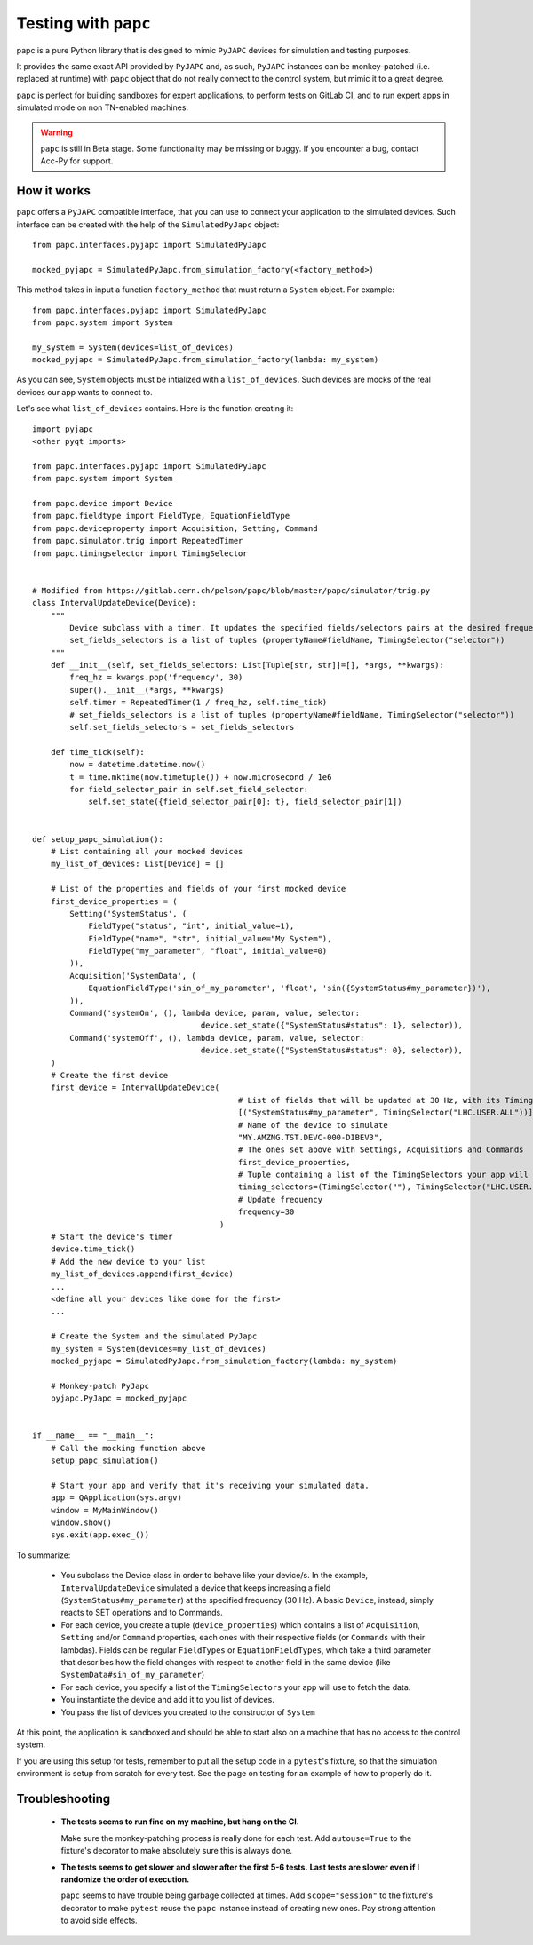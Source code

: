 .. index:: Testing with ``papc``
.. index:: ``papc``
.. _papc

=====================
Testing with ``papc``
=====================

papc is a pure Python library that is designed to mimic ``PyJAPC`` devices for simulation and testing purposes.

It provides the same exact API provided by ``PyJAPC`` and, as such, ``PyJAPC`` instances can be monkey-patched
(i.e. replaced at runtime) with ``papc`` object that do not really connect to the control system, but mimic it
to a great degree.

``papc`` is perfect for building sandboxes for expert applications, to perform tests on GitLab CI, and to run
expert apps in simulated mode on non TN-enabled machines.

.. warning:: ``papc`` is still in Beta stage. Some functionality may be missing or buggy. If you encounter a bug,
    contact Acc-Py for support.

.. index:: How ``papc`` works
.. _papc_how_it_works

How it works
============
``papc`` offers a ``PyJAPC`` compatible interface, that you can use to connect your application to the simulated
devices. Such interface can be created with the help of the ``SimulatedPyJapc`` object::

    from papc.interfaces.pyjapc import SimulatedPyJapc

    mocked_pyjapc = SimulatedPyJapc.from_simulation_factory(<factory_method>)

This method takes in input a function ``factory_method`` that must return a ``System`` object. For example::

    from papc.interfaces.pyjapc import SimulatedPyJapc
    from papc.system import System

    my_system = System(devices=list_of_devices)
    mocked_pyjapc = SimulatedPyJapc.from_simulation_factory(lambda: my_system)

As you can see, ``System`` objects must be intialized with a ``list_of_devices``.
Such devices are mocks of the real devices our app wants to connect to.

Let's see what ``list_of_devices`` contains. Here is the function creating it::

    import pyjapc
    <other pyqt imports>

    from papc.interfaces.pyjapc import SimulatedPyJapc
    from papc.system import System

    from papc.device import Device
    from papc.fieldtype import FieldType, EquationFieldType
    from papc.deviceproperty import Acquisition, Setting, Command
    from papc.simulator.trig import RepeatedTimer
    from papc.timingselector import TimingSelector


    # Modified from https://gitlab.cern.ch/pelson/papc/blob/master/papc/simulator/trig.py
    class IntervalUpdateDevice(Device):
        """
            Device subclass with a timer. It updates the specified fields/selectors pairs at the desired frequency.
            set_fields_selectors is a list of tuples (propertyName#fieldName, TimingSelector("selector"))
        """
        def __init__(self, set_fields_selectors: List[Tuple[str, str]]=[], *args, **kwargs):
            freq_hz = kwargs.pop('frequency', 30)
            super().__init__(*args, **kwargs)
            self.timer = RepeatedTimer(1 / freq_hz, self.time_tick)
            # set_fields_selectors is a list of tuples (propertyName#fieldName, TimingSelector("selector"))
            self.set_fields_selectors = set_fields_selectors

        def time_tick(self):
            now = datetime.datetime.now()
            t = time.mktime(now.timetuple()) + now.microsecond / 1e6
            for field_selector_pair in self.set_field_selector:
                self.set_state({field_selector_pair[0]: t}, field_selector_pair[1])


    def setup_papc_simulation():
        # List containing all your mocked devices
        my_list_of_devices: List[Device] = []

        # List of the properties and fields of your first mocked device
        first_device_properties = (
            Setting('SystemStatus', (
                FieldType("status", "int", initial_value=1),
                FieldType("name", "str", initial_value="My System"),
                FieldType("my_parameter", "float", initial_value=0)
            )),
            Acquisition('SystemData', (
                EquationFieldType('sin_of_my_parameter', 'float', 'sin({SystemStatus#my_parameter})'),
            )),
            Command('systemOn', (), lambda device, param, value, selector:
                                        device.set_state({"SystemStatus#status": 1}, selector)),
            Command('systemOff', (), lambda device, param, value, selector:
                                        device.set_state({"SystemStatus#status": 0}, selector)),
        )
        # Create the first device
        first_device = IntervalUpdateDevice(
                                                # List of fields that will be updated at 30 Hz, with its TimingSelector
                                                [("SystemStatus#my_parameter", TimingSelector("LHC.USER.ALL"))],
                                                # Name of the device to simulate
                                                "MY.AMZNG.TST.DEVC-000-DIBEV3",
                                                # The ones set above with Settings, Acquisitions and Commands
                                                first_device_properties,
                                                # Tuple containing a list of the TimingSelectors your app will use to get the data from this mocked device.
                                                timing_selectors=(TimingSelector(""), TimingSelector("LHC.USER.ALL")),
                                                # Update frequency
                                                frequency=30
                                            )
        # Start the device's timer
        device.time_tick()
        # Add the new device to your list
        my_list_of_devices.append(first_device)
        ...
        <define all your devices like done for the first>
        ...

        # Create the System and the simulated PyJapc
        my_system = System(devices=my_list_of_devices)
        mocked_pyjapc = SimulatedPyJapc.from_simulation_factory(lambda: my_system)

        # Monkey-patch PyJapc
        pyjapc.PyJapc = mocked_pyjapc


    if __name__ == "__main__":
        # Call the mocking function above
        setup_papc_simulation()

        # Start your app and verify that it's receiving your simulated data.
        app = QApplication(sys.argv)
        window = MyMainWindow()
        window.show()
        sys.exit(app.exec_())

To summarize:

 * You subclass the Device class in order to behave like your device/s. In the example, ``IntervalUpdateDevice``
   simulated a device that keeps increasing a field (``SystemStatus#my_parameter``) at the specified frequency
   (30 Hz). A basic ``Device``, instead, simply reacts to SET operations and to Commands.

 * For each device, you create a tuple (``device_properties``) which contains a list of ``Acquisition``, ``Setting``
   and/or ``Command`` properties, each ones with their respective fields (or ``Commands`` with their lambdas).
   Fields can be regular ``FieldTypes`` or ``EquationFieldTypes``, which take a third parameter that describes
   how the field changes with respect to another field in the same device (like ``SystemData#sin_of_my_parameter``)

 * For each device, you specify a list of the ``TimingSelectors`` your app will use to fetch the data.

 * You instantiate the device and add it to you list of devices.

 * You pass the list of devices you created to the constructor of ``System``

At this point, the application is sandboxed and should be able to start also on a machine that has no access to
the control system.

If you are using this setup for tests, remember to put all the setup code in a ``pytest``'s fixture, so that the simulation
environment is setup from scratch for every test. See the page on testing for an example of how to properly do it.

.. index:: Troubleshooting ``papc``
.. _papc_troubleshooting

Troubleshooting
===============
 * **The tests seems to run fine on my machine, but hang on the CI.**

   Make sure the monkey-patching process is really done for each test. Add ``autouse=True`` to the fixture's
   decorator to make absolutely sure this is always done.

 * **The tests seems to get slower and slower after the first 5-6 tests.**
   **Last tests are slower even if I randomize the order of execution.**

   ``papc`` seems to have trouble being garbage collected at times. Add ``scope="session"`` to the fixture's decorator
   to make ``pytest`` reuse the ``papc`` instance instead of creating new ones.
   Pay strong attention to avoid side effects.

